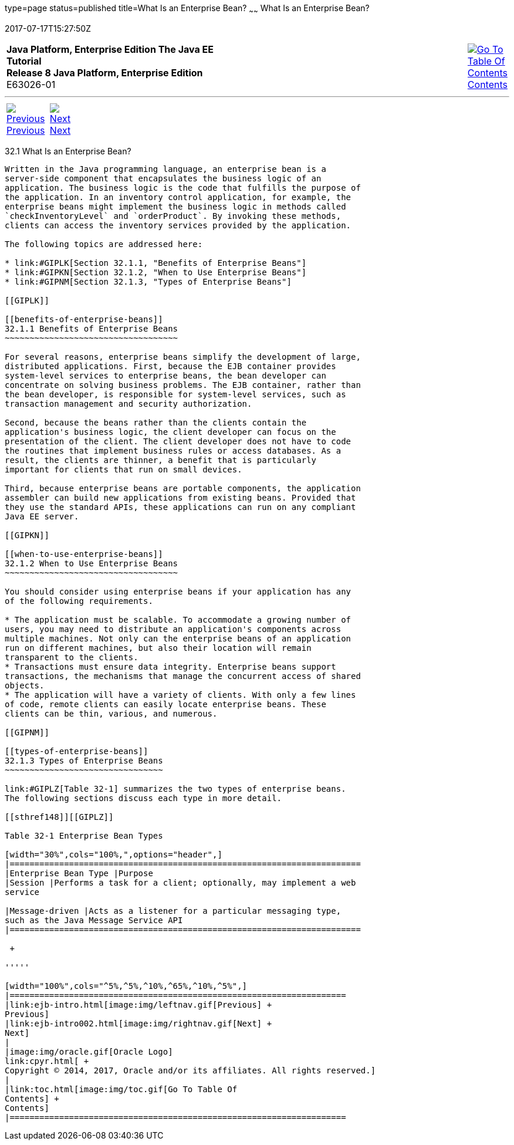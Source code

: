 type=page
status=published
title=What Is an Enterprise Bean?
~~~~~~
What Is an Enterprise Bean?
===========================
2017-07-17T15:27:50Z

[[top]]

[width="100%",cols="50%,45%,^5%",]
|=======================================================================
|*Java Platform, Enterprise Edition The Java EE Tutorial* +
*Release 8 Java Platform, Enterprise Edition* +
E63026-01
|
|link:toc.html[image:img/toc.gif[Go To Table Of
Contents] +
Contents]
|=======================================================================

'''''

[cols="^5%,^5%,90%",]
|=======================================================================
|link:ejb-intro.html[image:img/leftnav.gif[Previous] +
Previous] 
|link:ejb-intro002.html[image:img/rightnav.gif[Next] +
Next] | 
|=======================================================================


[[GIPMB]]

[[what-is-an-enterprise-bean]]
32.1 What Is an Enterprise Bean?
--------------------------------

Written in the Java programming language, an enterprise bean is a
server-side component that encapsulates the business logic of an
application. The business logic is the code that fulfills the purpose of
the application. In an inventory control application, for example, the
enterprise beans might implement the business logic in methods called
`checkInventoryLevel` and `orderProduct`. By invoking these methods,
clients can access the inventory services provided by the application.

The following topics are addressed here:

* link:#GIPLK[Section 32.1.1, "Benefits of Enterprise Beans"]
* link:#GIPKN[Section 32.1.2, "When to Use Enterprise Beans"]
* link:#GIPNM[Section 32.1.3, "Types of Enterprise Beans"]

[[GIPLK]]

[[benefits-of-enterprise-beans]]
32.1.1 Benefits of Enterprise Beans
~~~~~~~~~~~~~~~~~~~~~~~~~~~~~~~~~~~

For several reasons, enterprise beans simplify the development of large,
distributed applications. First, because the EJB container provides
system-level services to enterprise beans, the bean developer can
concentrate on solving business problems. The EJB container, rather than
the bean developer, is responsible for system-level services, such as
transaction management and security authorization.

Second, because the beans rather than the clients contain the
application's business logic, the client developer can focus on the
presentation of the client. The client developer does not have to code
the routines that implement business rules or access databases. As a
result, the clients are thinner, a benefit that is particularly
important for clients that run on small devices.

Third, because enterprise beans are portable components, the application
assembler can build new applications from existing beans. Provided that
they use the standard APIs, these applications can run on any compliant
Java EE server.

[[GIPKN]]

[[when-to-use-enterprise-beans]]
32.1.2 When to Use Enterprise Beans
~~~~~~~~~~~~~~~~~~~~~~~~~~~~~~~~~~~

You should consider using enterprise beans if your application has any
of the following requirements.

* The application must be scalable. To accommodate a growing number of
users, you may need to distribute an application's components across
multiple machines. Not only can the enterprise beans of an application
run on different machines, but also their location will remain
transparent to the clients.
* Transactions must ensure data integrity. Enterprise beans support
transactions, the mechanisms that manage the concurrent access of shared
objects.
* The application will have a variety of clients. With only a few lines
of code, remote clients can easily locate enterprise beans. These
clients can be thin, various, and numerous.

[[GIPNM]]

[[types-of-enterprise-beans]]
32.1.3 Types of Enterprise Beans
~~~~~~~~~~~~~~~~~~~~~~~~~~~~~~~~

link:#GIPLZ[Table 32-1] summarizes the two types of enterprise beans.
The following sections discuss each type in more detail.

[[sthref148]][[GIPLZ]]

Table 32-1 Enterprise Bean Types

[width="30%",cols="100%,",options="header",]
|=======================================================================
|Enterprise Bean Type |Purpose
|Session |Performs a task for a client; optionally, may implement a web
service

|Message-driven |Acts as a listener for a particular messaging type,
such as the Java Message Service API
|=======================================================================

 +

'''''

[width="100%",cols="^5%,^5%,^10%,^65%,^10%,^5%",]
|====================================================================
|link:ejb-intro.html[image:img/leftnav.gif[Previous] +
Previous] 
|link:ejb-intro002.html[image:img/rightnav.gif[Next] +
Next]
|
|image:img/oracle.gif[Oracle Logo]
link:cpyr.html[ +
Copyright © 2014, 2017, Oracle and/or its affiliates. All rights reserved.]
|
|link:toc.html[image:img/toc.gif[Go To Table Of
Contents] +
Contents]
|====================================================================
